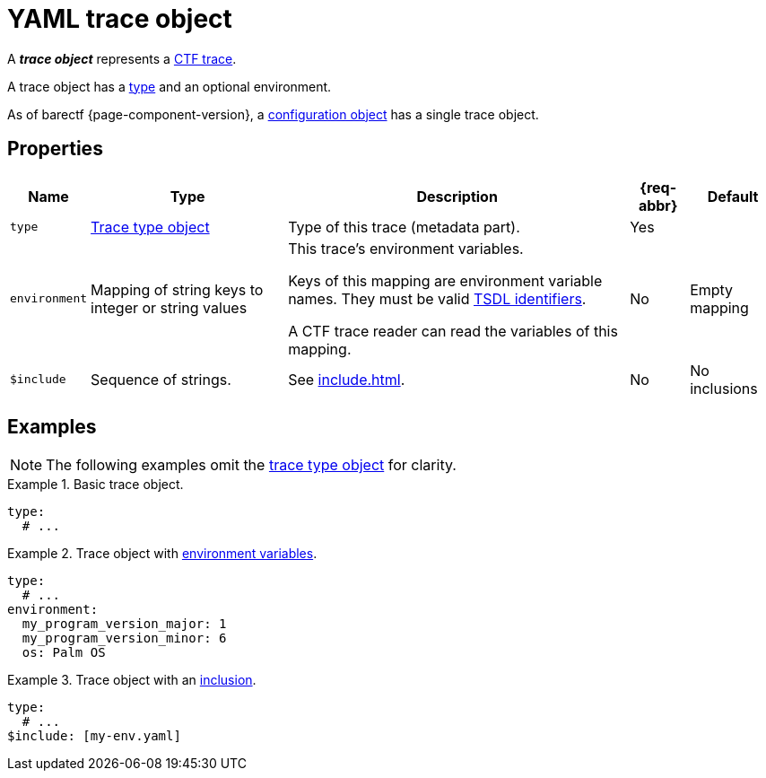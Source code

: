 = YAML trace object

A _**trace object**_ represents a
xref:how-barectf-works:ctf-primer.adoc[CTF trace].

A trace object has a xref:trace-type-obj.adoc[type] and an
optional environment.

As of barectf{nbsp}{page-component-version}, a
xref:cfg-obj.adoc[configuration object] has a single trace object.

== Properties

[%autowidth.stretch, cols="d,d,a,d,d"]
|===
|Name |Type |Description |{req-abbr} |Default

|[[type-prop]]`type`
|xref:trace-type-obj.adoc[Trace type object]
|Type of this trace (metadata part).
|Yes
|

|[[env-prop]]`environment`
|Mapping of string keys to integer or string values
|This trace's environment variables.

Keys of this mapping are environment variable names. They must be valid
xref:index.adoc#tsdl-ident[TSDL identifiers].

A CTF trace reader can read the variables of this mapping.
|No
|Empty mapping

|[[include-prop]]`$include`
|Sequence of strings.
|See xref:include.adoc[].
|No
|No inclusions
|===

== Examples

NOTE: The following examples omit the <<type-prop,trace type object>>
for clarity.

.Basic trace object.
====
[source,yaml]
----
type:
  # ...
----
====

.Trace object with <<env-prop,environment variables>>.
====
[source,yaml]
----
type:
  # ...
environment:
  my_program_version_major: 1
  my_program_version_minor: 6
  os: Palm OS
----
====

.Trace object with an <<include-prop,inclusion>>.
====
[source,yaml]
----
type:
  # ...
$include: [my-env.yaml]
----
====

